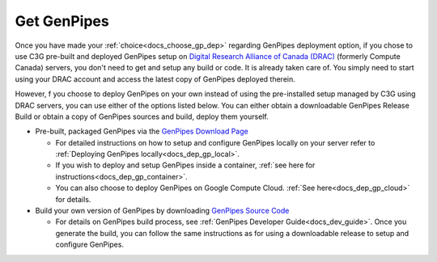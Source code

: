 .. _docs_get_gp:

Get GenPipes
------------

Once you have made your :ref:`choice<docs_choose_gp_dep>` regarding GenPipes deployment option, if you chose to use C3G pre-built and deployed GenPipes setup on `Digital Research Alliance of Canada (DRAC) <https://alliancecan.ca/en>`_ (formerly Compute Canada) servers, you don't need to get and setup any build or code. It is already taken care of.  You simply need to start using your DRAC account and access the latest copy of GenPipes deployed therein.

However, f you choose to deploy GenPipes on your own instead of using the  pre-installed setup managed by C3G using DRAC servers, you can use either of the options listed below.  You can either obtain a downloadable GenPipes Release Build or obtain a copy of GenPipes sources and build, deploy them yourself. 

* Pre-built, packaged GenPipes via the `GenPipes Download Page`_

  - For detailed instructions on how to setup and configure GenPipes locally on your server refer to :ref:`Deploying GenPipes locally<docs_dep_gp_local>`.
  - If you wish to deploy and setup GenPipes inside a container, :ref:`see here for instructions<docs_dep_gp_container>`.
  - You can also choose to deploy GenPipes on Google Compute Cloud. :ref:`See here<docs_dep_gp_cloud>` for details.

* Build your own version of GenPipes by downloading `GenPipes Source Code`_

  - For details on GenPipes build process, see :ref:`GenPipes Developer Guide<docs_dev_guide>`. Once you generate the build, you can follow the same instructions as for using a downloadable release to setup and configure GenPipes.

.. _GenPipes Download Page: https://bitbucket.org/mugqic/genpipes/downloads/
.. _GenPipes Source Code: https://bitbucket.org/mugqic/genpipes/src/master/
